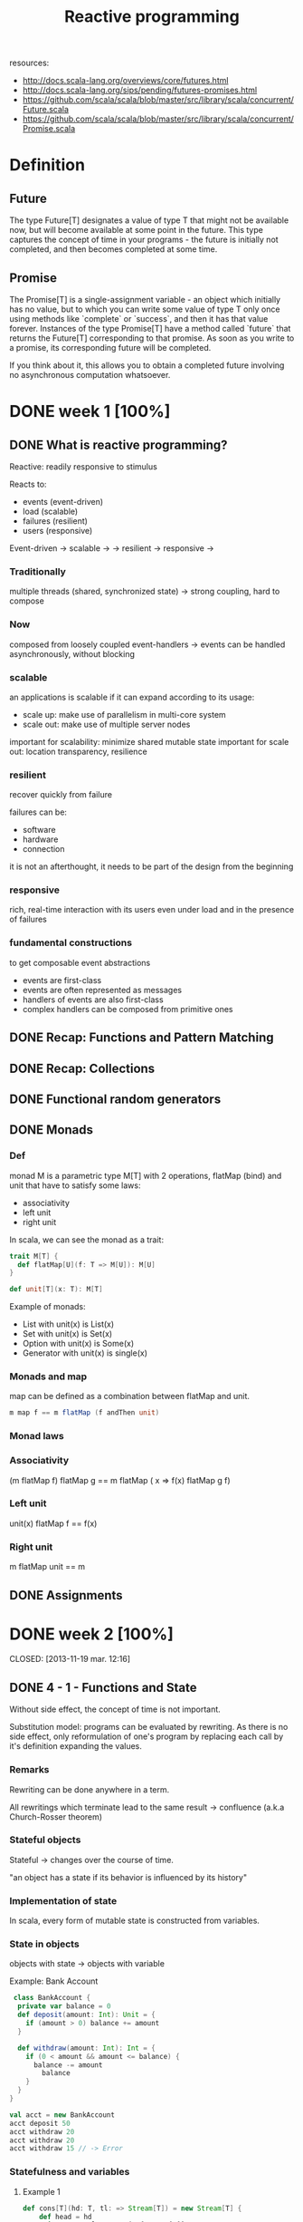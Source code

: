 #+title: Reactive programming
resources:
- http://docs.scala-lang.org/overviews/core/futures.html
- http://docs.scala-lang.org/sips/pending/futures-promises.html
- https://github.com/scala/scala/blob/master/src/library/scala/concurrent/Future.scala
- https://github.com/scala/scala/blob/master/src/library/scala/concurrent/Promise.scala

* Definition
** Future
The type Future[T] designates a value of type T that might not be available now, but will become available at some point in the future.
This type captures the concept of time in your programs - the future is initially not completed, and then becomes completed at some time.

** Promise
The Promise[T] is a single-assignment variable - an object which initially has no value, but to which you can write some value of type T only once using methods like
`complete` or `success`, and then it has that value forever.
Instances of the type Promise[T] have a method called `future` that returns the Future[T] corresponding to that promise.
As soon as you write to a promise, its corresponding future will be completed.

If you think about it, this allows you to obtain a completed future involving no asynchronous computation whatsoever.

* DONE week 1 [100%]
CLOSED: [2013-11-12 mar. 12:52]
** DONE What is reactive programming?
CLOSED: [2013-11-05 mar. 14:15]

Reactive: readily responsive to stimulus

Reacts to:
- events (event-driven)
- load (scalable)
- failures (resilient)
- users (responsive)


Event-driven -> scalable  ->
             -> resilient -> responsive
                          ->


*** Traditionally
multiple threads (shared, synchronized state) -> strong coupling, hard to compose

*** Now
composed from loosely coupled event-handlers -> events can be handled asynchronously, without blocking

*** scalable
an applications is scalable if it can expand according to its usage:
- scale up: make use of parallelism in multi-core system
- scale out: make use of multiple server nodes

important for scalability: minimize shared mutable state
important for scale out: location transparency, resilience


*** resilient
recover quickly from failure

failures can be:
- software
- hardware
- connection

it is not an afterthought, it needs to be part of the design from the beginning

*** responsive

rich, real-time interaction with its users even under load and in the presence of failures

*** fundamental constructions
to get composable event abstractions
- events are first-class
- events are often represented as messages
- handlers of events are also first-class
- complex handlers can be composed from primitive ones

** DONE Recap: Functions and Pattern Matching
CLOSED: [2013-11-05 mar. 14:16]
** DONE Recap: Collections
CLOSED: [2013-11-05 mar. 14:23]
** DONE Functional random generators
CLOSED: [2013-11-06 mer. 13:04]
** DONE Monads
CLOSED: [2013-11-10 dim. 19:19]

*** Def
monad M is a parametric type M[T] with 2 operations, flatMap (bind) and unit that have to satisfy some laws:
- associativity
- left unit
- right unit

In scala, we can see the monad as a trait:

#+begin_src scala
trait M[T] {
  def flatMap[U](f: T => M[U]): M[U]
}

def unit[T](x: T): M[T]
#+end_src

Example of monads:
- List with unit(x) is List(x)
- Set with unit(x) is Set(x)
- Option with unit(x) is Some(x)
- Generator with unit(x) is single(x)
*** Monads and map

map can be defined as a combination between flatMap and unit.

#+begin_src scala
m map f == m flatMap (f andThen unit)
#+end_src

*** Monad laws
*** Associativity

(m flatMap f) flatMap g == m flatMap ( x => f(x) flatMap g f)

*** Left unit

unit(x) flatMap f == f(x)

*** Right unit
m flatMap unit == m
** DONE Assignments
CLOSED: [2013-11-27 mer. 20:22]
* DONE week 2 [100%]

CLOSED: [2013-11-19 mar. 12:16]
** DONE 4 - 1 - Functions and State
CLOSED: [2013-11-12 mar. 13:16]
Without side effect, the concept of time is not important.

Substitution model: programs can be evaluated by rewriting.
As there is no side effect, only reformulation of one's program by replacing each call by it's definition expanding the values.

*** Remarks

Rewriting can be done anywhere in a term.

All rewritings which terminate lead to the same result -> confluence (a.k.a Church-Rosser theorem)

*** Stateful objects
Stateful -> changes over the course of time.

"an object has a state if its behavior is influenced by its history"

*** Implementation of state

In scala, every form of mutable state is constructed from variables.

*** State in objects

objects with state -> objects with variable

Example: Bank Account

#+begin_src scala
 class BankAccount {
  private var balance = 0
  def deposit(amount: Int): Unit = {
    if (amount > 0) balance += amount
  }

  def withdraw(amount: Int): Int = {
    if (0 < amount && amount <= balance) {
      balance -= amount
        balance
    }
  }
}

val acct = new BankAccount
acct deposit 50
acct withdraw 20
acct withdraw 20
acct withdraw 15 // -> Error

#+end_src

*** Statefulness and variables

**** Example 1
#+begin_src scala
def cons[T](hd: T, tl: => Stream[T]) = new Stream[T] {
    def head = hd
    private var tlOpt: Option[Stream[T]] = None
    def tail: T = tlOpt match {
      case Some(x) => x
      case None    => tlOpt = Some(tl); tail
    }
}
#+end_src

Is the result of cons a stateful object?

- No   -> if the tail is pure (without side effect), this is not.

- Yes  -> if the tail is side-effecty, tail will depend on the history so yes

**** Example2

#+begin_src scala
class BankAccountProxy(ba: BankAccount) {
  def deposit(amount: Int): Unit = ba.deposit(amount)
  def withdraw(amount: Int): Int = ba.withdraw(amount)
}
#+end_src

Are instances of BankAccountProxy stateful objects?

Yes -> same call won't result in the same result each time.

** DONE 4 - 3 - Identity and Change
CLOSED: [2013-11-12 mar. 13:31]
*** Assignment poses new problem
Assignment poses the new problem of deciding whether 2 expressions are the same.

#+begin_src scala
val x = E; val y = E; // -> safe to assume that x and y are the same (val so no assignment).
#+end_src

we could also have written:

#+begin_src scala
val x = E; val y = x;
#+end_src

-> referential transparency

*** Example

#+begin_src scala
val x = new BankAccount
val y = new BankAccount
#+end_src

Are x and y are the same?
No

*** What's "being the same"?

property of "operational equivalence" <-> x and y are operationally equivalent if no possible test can distinguish between them.

How:
- Execute multiple arbitrary definitions on both x and y and check the possible outcomes.
#+begin_src scala
val x = new BankAccount
val y = new BankAccount
f (x, y)
#+end_src

- Then execute the definitions with another sequence S obtained by replacing each x occurrence by y
#+begin_src scala
val x = new BankAccount
val y = new BankAccount
f (x, x)
#+end_src

- Then create another sequence S' by replace x by y in every sequence of S
#+begin_src scala
val x = new BankAccount
val y = new BankAccount
f (y, y)
#+end_src

- if the results are different then the expressions x and y are certainly different

- if all possible pairs of sequences (S, S') produce the same result, then x and y are the same.

*** Example

**** First round

#+begin_src scala
val x = new BankAccount
val y = new BankAccount
x deposit 30  // val res1: Int = 30
y withdraw 20 // -> error
#+end_src

**** Second
#+begin_src scala
val x = new BankAccount
val y = new BankAccount
x deposit 30  // val res1: Int = 30
x withdraw 20 // val res1: Int = 10
#+end_src

**** conclusion

The final result is different then x and y are different

*** Another Example

#+begin_src scala
val x = new BankAccount
val y = x
x deposit 30  // val res1: Int = 30
y withdraw 20 // -> error
#+end_src

Here, using the same experiment, we obtain the same result so x and y are the same.

*** Assignment and substitution model
With previous examples, we can see that the substitution model can no longer be used with assignments.

** DONE 4 - 4 - Loops
CLOSED: [2013-11-12 mar. 14:13]
With assignment, variables are enough to model all imperative programs.
Loop is an unnecessary construct.

Example of the "power" method using the useless native while operation.

*** WHILE

WHILE as a functional function:

#+begin_src scala
def WHILE(condition: => Boolean)(command: => Unit): Unit =
 if (condition) {
   command
   WHILE(condition)(command)
} else ()
#+end_src

Note:
- condition and command must be passed by name so that they're reevaluated in each iteration
- WHILE is tail-recursive so it can operate with a constant stack size

*** REPEAT

Write a function implementing a repeat loop (Repeat the command until the condition is met).

#+begin_src scala
def REPEAT(command: => Unit)(condition: => Boolean): Unit = {
  command
  if (condition) ()
  else REPEAT(command)(condition)
}
#+end_src

** DONE 4 - 5 - Extended Example - Discrete Event Simulation
CLOSED: [2013-11-12 mar. 22:54]
*** Digital circuit
It's composed of:
- wires (transport signals)
- functional components (transform signals)

based components:
- inverter - output is the inverse of its input
- AND      - output is the conjunction of the inputs
- OR       - output is the disjunction of the inputs

Other components are built by combining these base components.

/Note/
Components have a reaction time (delay). Their outputs do not change immediately after a change of their inputs.

*** Diagram - basic

[[./resources/basic-components.png]]

FIXME crop

*** Diagram - combine

[[./resources/combine-basic-in-half-adder.png]]

FIXME crop

*** Gates

#+begin_src scala
def inverter(input: Wire, output: Wire): Unit
def andGate(a1: Wire, a2: Wire, output: Wire): Unit
def orGate(o1: Wire, o2: Wire, output: Wire): Unit
#+end_src

*** Constructing Components

**** Half-adder

Definition:
s = a | b & !(a & b)
c = a & b

#+begin_src scala
def halfAdder(a: Wire, b: Wire, s: Wire, c: Wire): Unit = {
  val d = new Wire
  val e = new Wire

  orGate(a, b, d)
  andGate(a, b, c)
  inverter(c, e)
  andGate(d, e, s)
}
#+end_src

[[./resources/half-adder.png]]

**** Full-adder

composed of 2 full-adders:

#+begin_src scala
def fullAdder(a: Wire, b: Wire, cin: Wire, sum: Wire, cout: Wire): Unit = {
  val s = new Wire
  val c1 = new Wire
  val c2 = new Wire

  halfAdder(b, cin, s, c1)
  halfAdder(a, s, sum, c2)
  orGate(c1, c2, cout)
}
#+end_src

[[./resources/full-adder.png]]


**** Exercise: Mystery function

#+begin_src scala
def f(a: Wire, b: Wire, c: Wire): Unit = {
  val d, e, f, g = Wire
  inverter(a, d)
  inverter(b, e)
  andGate(a, e, f)
  andGate(b, d, g)
  orGate(f, g, c)
}
#+end_src

Question: What logical function does this program describe?

Answer: a != b (xor)

d = !a
e = !b
f = a & !b
g = b & !a
c = f | g = (a & !b) | (b & !a)

|---+---+---+--------+--------+---|
|   | a | b | a & !b | b & !a | c |
|---+---+---+--------+--------+---|
|   | 0 | 0 |      0 |      0 | 0 |
|   | 1 | 0 |      1 |      0 | 1 |
|   | 0 | 1 |      0 |      1 | 1 |
|   | 1 | 1 |      0 |      0 | 0 |
|---+---+---+--------+--------+---|

xor

** DONE 4 - 6 - Discrete Event Simulation_ API and Usage
CLOSED: [2013-11-12 mar. 23:37]
*** Discrete event Simulation
a discrete event simulator performs actions, specified by the user at a given moment.

A action is a function that does not take any parameters and which returns Unit:

#+begin_src scala
type Action = () => Unit
#+end_src

The time is simulated, it has nothing to do with actual time.

*** Simulation trait

A concrete simulation happens inside an object that inherits from the trait Simulation:

#+begin_src scala
trait Simulation {
  // return the current simulated time
  def currentTime: Int = ???
  // registers an action to perform after a certain delay (relative to currentTime)
  def afterDelay(delay: Int)(block: => Unit): Unit = ???
  // performs the simulation until there are no more actions waiting
  def run(): Unit = ???
}
#+end_src

*** Class diagram

Simulation
    |
Gates           Wire, AND, OR, INV
    |
Circuits        HA, ADDER
    |
MySimulation

*** The Wire Class
3 basic operations:

#+begin_src scala
class Wire extends Simulation {
  getSignal: Boolean
  setSignal(sig: Boolean): Unit

  // Attaches the specified procedure to the actions of the wire. All of the attached actions are executed at each change of the transported signal.
  addAction(a: Action): Unit
}
#+end_src


*** Wire implem.

#+begin_src scala
class Wire extends Simulation {
  private var sigVal = false
  private var actions: List[Action] = List()

  getSignal: Boolean = sigVal

  setSignal(sig: Boolean): Unit =
    if (s != sigVal) {
      sigVal = s
      actions foreach(_())                        // use foreach because of the signature returning Unit
    }

  addAction(a: Action): Unit = {
    actions = a :: actions
    a()
  }
}

#+end_src

*** Inverter

installing an action on its input wire.

#+begin_src scala
def inverter(input: Wire, output: Wire) = {
  def invertAction(): Unit = {
    val inputSig = input.getSignal
    afterDelay(InverterDelay) { output setSignal !inputSig }
  }

  input addAction invertAction
}
#+end_src

*** And Gate

#+begin_src scala
def andGate(in1: Wire, in2: Wire, output: Wire): Unit = {
  def andAction(): Unit = {
    val in1Sig = in1.getSignal
    val in2Sig = in2.getSignal
    afterDelay(AndGateDelay) { output setSignal (in1Sig & in2Sig) }
  }

  in1 addAction andAction
  in2 addAction andAction
}
#+end_src

*** Or Gate
#+begin_src scala
#+begin_src scala
def orGate(in1: Wire, in2: Wire, output: Wire): Unit = {
  def orAction(): Unit = {
    val in1Sig = in1.getSignal
    val in2Sig = in2.getSignal
    afterDelay(OrGateDelay) { output setSignal (in1Sig | in2Sig) }
  }

  in1 addAction orAction
  in2 addAction orAction
}

#+end_src

** DONE 4 - 7 - Discrete Event Simluation_ Implementation and Test
CLOSED: [2013-11-13 mer. 00:04]
*** Simulation trait

#+begin_src scala
trait Simulation {
  type Action = () => Unit
  case class Event(time: Int, action: Action)
  private type Agenda = List[Event]
  private var agenda: Agenda = List()
}
#+end_src

*** Handling time

*** AfterDelay implem.

#+begin_src scala
def afterDelay(delay: Int)(block: => Unit): Unit = {
  val item = Event(currentTime + delay, () => block)
  agenda = insert(agenda, item)
}

private def insert(ag: List[Event], item: Event): List[Event] = ag match {
  case first :: rest if first.time <= item.time =>
    first :: insert(rest, item)
  case _ => item :: ag
}
#+end_src


*** The Event handling Loop

#+begin_src scala
private def loop(): Unit = agenda match {
  case first :: rest =>
    agenda = rest
    curtime = first.time
    first.action()
    loop()
  case Nil =>
}
#+end_src

*** The run method

#+begin_src scala
def run(): Unit = {
  afterDelay(0) {
    println("*** simulation started, time = " + currentTime + " ***")
  }
  loop()
}
#+end_src

*** Probes

A way to examine the changes of the signals on the wires:

#+begin_src scala
def probe(name: String, Wire: Wire): Unit = {
  def probeAction(): Unit = {
    println(s"$name $currentTime value = ${wire.getSignal}")
  }
  wire addAction probeAction
}
#+end_src

*** Defining Technology-Dependent Parameters

#+begin_src scala
trait Parameters {
  def InverterDelay = 2
  def AndGateDelay = 3
  def OrGateDelay = 5
}
#+end_src

We can add another trait to the MySimulation:
#+begin_src scala
object MySimulation extends Circuits with Parameters
#+end_src

*** Circuits

#+begin_src scala
class Circuits extends {
  def half-adder...
  def full-adder...
}
#+end_src

** DONE Assignment
CLOSED: [2013-11-27 mer. 20:22]
* DONE week 3 [100%]
CLOSED: [2013-11-19 mar. 18:32]
** DONE 5 - 1 - Monads and Effects
CLOSED: [2013-11-19 mar. 09:53]
|--------------+-----------+---------------|
|              | One       | Many          |
|--------------+-----------+---------------|
| Synchronous  | Try[T]    | Iterable[T]   |
| Asynchronous | Future[T] | Observable[T] |
|--------------+-----------+---------------|

*** Simple adventure game

#+begin_src scala
trait Adventure {
  def collectCoins(): List[Coin]
  def buyTreasure(coins: List[Coin]): Treasure
}
#+end_src

No as simple as we may think since me need to deal with failure.
This does not appear when orchestrating code

*** Actions may fail

We need to add the failure.

If we look at implementation details in collectCoins and buyTreasure, we see the unhappy path.

*** Sequential composition of actions that may fail

*** Expose possibility of failure in the types, honestly

From: T => S
To: T => Try[S]

*** Making failure evident in the type

Using:
#+begin_src scala
import scala.util.{Try, Success, Failure}

abstract class Try[T]
case class Success[T](elem: T) extends Try[T]
case class Failure[T](t: Throwable) extends Try[Nothing]
#+end_src

Now the trait becomes:

#+begin_src scala
trait Adventure {
  def collectCoins(): Try[List[Coin]]
  def buyTreasure(coins: List[Coin]): Try[Treasure]
}
#+end_src

*** Dealing with failure explicitely

Code becomes uglier but it reflects the reality we ever meant:
#+begin_src scala
val adventure = Adventure()

val coins: Try[List[Coin]] = adventure.collectCoins()

val treasure: Try[Treasure] = coins match {
  case Success(cs)        => adventure.buyTreasure(cs)
  case failure@Failure(t) => failure
}
#+end_src

*** HOF to manipulate Try[T]

#+begin_src scala
def flatMap[S](f: T => Try[S]): Try[S]
def flatten[U <: Try[T]]: Try[U]
def map[S](f: T => S): Try[T]
def filter(p: T => Boolean): Try[T]
def recoverWith(f: PartialFunction[Throwable, Try[T]]): Try[T]
#+end_src

*** Monads guide you through the happy path

Try[T], a monad (has flatMap + previous rules) that handles exceptions

Effects are visible in the type.


*** Noise reduction

1. Using flatMap
#+begin_src scala
val adventure = Adventure()

val treasure: Try[Treasure] =
  adventure.collectCoins().flatMap(coins => adventure.buyTreasure(coins))
#+end_src

2. Using for-comprehension (flatMap inside :D)
#+begin_src scala
val adventure = Adventure()

val treasure: Try[Treasure] =
  for(coins <- adventure.collectCoins;
      treasure <- adventure.buyTreasure(coins)) yield treasure
#+end_src

*** HOF to manipulate Try[T]

Object companion of Try (called at construction if memory serves me well):

#+begin_src scala
object Try {
  def apply[T](r: => T): Try[T] = { // r call by name to delay the execution
    try { Success(r) }
    catch { case t => Failure(t) }
  }
}
#+end_src

Map implementation of Try:

#+begin_src scala
def map[S](f: T => S): Try[S] = this match {
  case Success(value)     => Try(f(value))
  case failure@Failure(t) => failure
}
#+end_src

Try helps in materializing the exceptions!

*** Quiz
FlatMap implementation:

#+begin_src scala
def flatMap[S](f: T => Try[S]): Try[S] = this match {
  case Success(value)     => try { f(value) } catch { case t => Failure(t) }
  case failure@Failure(t) => failure
}
#+end_src

** DONE 5 - 3 - Latency as an Effect
CLOSED: [2013-11-19 mar. 13:22]

*** A simple adventure game... is very similar to a simple network stack
#+begin_src scala
trait Socket {
  def readFromMemory(): Array[Byte]
  def sendToEurope(packet: Array[Byte]): Array[Byte]
}

val socket = new Socket()
val packet = socket.readFromMemory()
val confirmation = socket.sendToEurope(packet)
#+end_src

Side-effects apparent?

*** Timings for various operations on a typical PC on human scale
Peter Norvig's table

|-------------------------------------+------------|
| Instructions                        |  Time (ns) |
|-------------------------------------+------------|
| execute typical instruction         | 1000000000 |
| fetch from L1 cache memory          |        0.5 |
| branch misprediction                |          5 |
| fetch from L2 cache memory          |          7 |
| mutex lock/unlock                   |         25 |
| fetch from main memory              |        100 |
| send 2k bytes over 1Gbps network    |      20000 |
| read 1Mb sequentially from memory   |     250000 |
| fetch from new disk location (seek) |    8000000 |
| read 1Mb sequentially from disk     |   20000000 |
| send packet US to Europe and back   |  150000000 |
|-------------------------------------+------------|

http://norvig.com/21-days.html#answers
*** Sequential composition of actions that take time
#+begin_src scala
val socket = new Socket()
val packet = socket.readFromMemory()
// block for 50,000 ns
// only continues if no exception

val confirmation = socket.sendToEurope(packet)
// block for 150,000,000 ns
// only continues if no exception
#+end_src

but what does 50,000 ns represent in human term?

*** Convert using Norvig's table

Let's convert those ns into second.
This is not the reality!

 |-------------------------------------+------------|
 | Instructions                        | Time       |
 |-------------------------------------+------------|
 | execute typical instruction         | 1          |
 | fetch from L1 cache memory          | 0.5s       |
 | branch misprediction                | 5s         |
 | fetch from L2 cache memory          | 7s         |
 | mutex lock/unlock                   | 0.5m       |
 | fetch from main memory              | 1.5m       |
 | send 2k bytes over 1Gbps network    | 5.5h       |
 | read 1Mb sequentially from memory   | 3d         |
 | fetch from new disk location (seek) | 13w        |
 | read 1Mb sequentially from disk     | 6.5 months |
 | send packet US to Europe and back   | 5y         |
 |-------------------------------------+------------|

#+begin_src scala
val socket = new Socket()
val packet = socket.readFromMemory()
// block for 3 days
// only continues if no exception

val confirmation = socket.sendToEurope(packet)
// block for 5 years
// only continues if no exception
#+end_src

This is huge!


*** Monads guide you through the happy path

Future[T] a monad that handles exception and latency

*** Futures asynchronously notify consumers

Futures are computation that completes on the future.

#+begin_src scala
import scala.concurrent._
import scala.concurrent.ExecutionContext.Implicits.global

trait Future[T] {
  def onComplete(callback: Try[T] => Unit)
    (implicit executor: ExecutionContext): Unit
}
#+end_src

NB: The execution context will remain implicit as this is not necessary to understand futures.

*** Futures alternative designs

#+begin_src scala
trait Future[T] {
  def onComplete(success: T => Unit, failed: Throwable => Unit)
    (implicit executor: ExecutionContext): Unit

  def onComplete(callback: Observer[T]): Unit
}

trait Observer[T] {
  def onNext(value: T): Unit
  def onError(error: Throwable): Unit
}
#+end_src

*** Futures asynchronously notify consumers

#+begin_src scala
trait Socket {
  def readFromMemory(): Future[Array[Byte]]
  def sendToEurope(packet: Array[Byte]): Future[Array[Byte]]
}
#+end_src

If you know the computation will take a long time, always make your method return a future.

*** Send packets using futures I

Impact on the code obviously.

#+begin_src scala
val socket = Socket()

val packet: Future[Array[Byte]] = socket.readFromMemory()

val confirmation: Future[Array[Byte]] =
  packet onComplete {
    case Success(p) => socket.sendToEurope(p)
    case Failure(t) => ...
}
#+end_src
This does not work

*** Send packets using futures II

Impact on the code obviously.

#+begin_src scala
val socket = Socket()

val packet: Future[Array[Byte]] = socket.readFromMemory()

packet onComplete {
  case Success(p) =>
    val confirmation: Future[Array[Byte]] = socket.sendToEurope(p)
  case Failure(t) => ...
}
#+end_src

This does work but this can lead to spaghetti code!
CARNAGE!

Isn't there a better way?

*** Creating Futures

Starts an async computation and returns a future object to which you can suscribe to be notified when the future completes

Companion object for Future:
#+begin_src scala
Object Future {
  def apply(body: => T)
   (implicit context: ExecutionContext): Future[T]
}
#+end_src

*** Creating Futures
#+begin_src scala
import scala.concurrent.ExecutionContext.Implicits.global
import akka.serializer._

val memory = Queue[EMailMessage](
  EMailMessage(from = "Erik", to = "Roland"),
  EMailMessage(from = "Martin", to = "Erik"),
  EMailMessage(from = "Roland", to = "Martin"),
  ...

def readFromMemory(): Future[Array[Byte]] = Future {
  val email = queue.dequeue()
  val serializer = serialization.findSerializerFor(email)
  serializer.toBinary(email)
}
#+end_src

*** Quiz

#+begin_src scala
import scala.concurrent.ExecutionContext.Implicits.global

val packet: Future[Array[Byte]] = socket.readFromMemory()

packet.onSuccess {
  case bs => socket.sendToEurope(p)
}

packet.onSuccess {
  case bs => socket.sendToEurope(p)
}
#+end_src

How many messages remains in the e-mail queue? 3, 2, 1, or 0
-> 2

** DONE 5 - 4 - Combinators on Futures
CLOSED: [2013-11-19 mar. 14:03]

*** Futures recap
Future is a monad (flatMap in implem.)

#+begin_src scala
trait Awaitable[T] extends AnyRef {
  abstract def ready(atMost: Duration): Unit
  abstract def result(atMost: Duration): T
}

trait Future[T] extends Awaitable[T] {
  def filter(p: T => Boolean): Future[T]
  def flatMap[S](f: T => Future[S]): Future[U]
  def map[S](f: T => S): Future[S]
  def recoverWith(f: PartialFunction[Throwable, Future[T]]): Future[T]
}

object Future {
  def apply[T](body: => T): Future[T]
}
#+end_src

*** Sending packets using features

THE MESS:
#+begin_src scala
val socket = Socket()

val packet: Future[Array[Byte]] = socket.readFromMemory()

packet onComplete {
  case Success(p) =>
    val confirmation: Future[Array[Byte]] = socket.sendToEurope(p)
  case Failure(t) => ...
}
#+end_src

*** FlatMap to the rescue

#+begin_src scala
val socket = Socket()

val packet: Future[Array[Byte]] = socket.readFromMemory()

val confirmation: Future[Array[Byte]] = packet.flatMap(p => socket.sendToEurope(p))
#+end_src

In scala, flatMap is the hero of every monad.

*** Sending packets using futures under the covers

#+begin_src scala
import scala.concurrent.ExecutionContext.Implicits.global
import scala.imaginary.Http._

object Http {
  def apply(url: URL, req: Request): Future[Response] =
   // runs the http request asynchronously
}

def sendToEurope(packet: Array[Byte]): Future[Array[Byte]] =
  Http.url(URL("mail.server.eu"), Request(packet))
    .filter(response => response.isOK)
    .map(response => response.toByteArray)
#+end_src

Code seems nice but can still break at some point.

*** Sending packets using futures robustly (?)

#+begin_src scala
def sendTo(url: URL, packet: Array[Byte]): Future[Array[Byte]] =
  Http.url(url, Request(packet))
    .filter(response => response.isOK)
    .map(response => response.toByteArray)

def sendToAndBackup(packet: Array[Byte]): Future[(Array[Byte], Array[Byte])] = {
  val europeConfirm = sendTo(mailServer.europe, packet)
  val usaConfirm = sendTo(mailServer.usa, packet)
  europeConfirm.zip(usaConfirm)
}
#+end_src

Not more robust.

*** Send packets using futures robustly

- recover: If future has failed, you can return the throwable containing the error.
#+begin_src scala
def recover(f: PartialFunction[Throwable, T]): Future[T]
#+end_src

- recoverWith: If the future fails, try the second future as fallback.
#+begin_src scala
def recoverWith(f: PartialFunction[Throwable, Future[T]]): Future[T]
#+end_src

*** Send packets using futures robustly

n#+begin_src scala
def sendTo(url: URL, packet: Array[Byte]): Future[Array[Byte]] =
  Http.url(url, Request(packet))
    .filter(response => response.isOK)
    .map(response => response.toByteArray)

def sendToSafe(packet: Array[Byte]): Future[(Array[Byte], Array[Byte])] =
  sendTo(mailServer.europe, packet) recoverWith {
    case europeError => sendTo(mailServer.usa, packet) recover {
      case usaError => usaError.getMessage.toByteArray
    }
  }

#+end_src

Not good yet, because we receive the confirmation from usa even for europe.

*** Better recovery with less matching

#+begin_src scala
def sendToSafe(packet: Array[Byte]): Future[(Array[Byte], Array[Byte])] =
  sendTo(mailServer.europe, packet) fallbackTo {
    sendTo(mailServer.usa, packet)
  } recover {
      case europeError => europeError.getMessage.toByteArray
    }
  }

def fallbackTo(that: => Future[T]): Future[T] =
  //... if 'this' future fails take the successful result of 'that' future
  //... if 'that' future fails too, take the error of 'this' future
#+end_src


*** Fallback implementation

#+begin_src scala
def sendToSafe(packet: Array[Byte]): Future[(Array[Byte], Array[Byte])] =
  sendTo(mailServer.europe, packet) fallbackTo {
    sendTo(mailServer.usa, packet)
  } recover {
      case europeError => europeError.getMessage.toByteArray
    }
  }

def fallbackTo(that: => Future[T]): Future[T] =
  this recoverWith {
    case _ => that recoverWith { case _ => this }
  }

#+end_src

*** Quiz

#+begin_src scala
object Try {
  def apply(f: Future[T]): Future[Try[T]] = ...
}
#+end_src

What's the correct implementation?

#+begin_src scala
object Try {
  def apply(f: Future[T]): Future[Try[T]] =
    f map { x => Success(s) } recover { case t => Failure(t) }
}
#+end_src

*** Asynchronous where possible, blocking where necessary

#+begin_src scala
trait Awaitable[T] extends AnyRef {
  abstract def ready(atMost: Duration): Unit
  abstract def result(atMost: Duration): T
}
#+end_src

Beware with this trait, we can get out of the monad world => DANGEROUS

Never block if unnecessary

*** Asynchronous where possible, blocking where necessary

#+begin_src scala
val socket = Socket()

val packet: Future[Array[Byte]] = socket.readFromMemory()

val confirmation: Future[Array[Byte]] =
  packet.flatMap(socket.sendToSafe(_))

val c = Await.result(confirmation, 2 seconds)
println(c.toText)

#+end_src

*** Duration

#+begin_src scala
import scala.language.postfixOps

object Duration {
  def apply(length: Long, unit: TimeUnit): Duration
}

val fiveYears = 1826 minutes
#+end_src

** DONE 5 - 5 - Composing Futures
CLOSED: [2013-11-19 mar. 14:44]
*** FlatMap
*** Comprehensions
#+begin_src scala
val socket = Socket()
val confirmation: Future[Array[Byte]] = for {
  packet <- socket.readFromMemory()
  confirmation <- socket.sendToSafe(packet)
} yield confirmation
#+end_src
*** Retrying to send

#+begin_src scala
def retry(noTimes: Int)(block: => Future[T]): Future[T] =
  // retry successfully completing block at most noTimes
  // and give up after that
#+end_src

*** Retrying to send implem.
#+begin_src scala
def retry(noTimes: Int)(block: => Future[T]): Future[T] =
  if (noTimes == 0)
    Future.failed(new Exception("sorry"))
  else
    block fallbackTo retry(noTimes - 1)(block)
#+end_src

Try to avoid recursion and use a more higher level approach (fold)

*** Folding lists

"Northern wind comes from the North" (Richard Bird)

Right comes from the right
#+BEGIN_QUOTE
List(a, b, c).foldRight(e)(f) <=> f(a, f(b, f(c, e)))
#+END_QUOTE

Left comes from the left
#+BEGIN_QUOTE
List(a, b, c).foldLeft(e)(f) <=> f(f(f(e, a), b), c)
#+END_QUOTE

*** Retrying to send implem. using foldLeft pattern
#+begin_src scala
def retry(noTimes: Int)(block: => Future[T]): Future[T] = {
  val ns: Iterator[Int] = (1 to noTimes).iterator
  val attempts: Iterator[Future[T]] = ns.map(_ => () => block)
  val failed = Future.failed(new Exception("sorry"))

  attempts.foldLeft(failed)((a, block) => a recoverWith { block() })
}
#+end_src

*** Retrying to send implem. using foldRight pattern

#+begin_src scala
def retry(noTimes: Int)(block: => Future[T]): Future[T] = {
  val ns: Iterator[Int] = (1 to noTimes).iterator
  val attempts: Iterator[Future[T]] = ns.map(_ => () => block)
  val failed = Future.failed(new Exception("sorry"))

  attempts.foldRight(() => failed)((block, a) => block() fallbackTo { a() })
}
#+end_src

This is COMPLICATED code => not good

We need to write baby code.
Needs to be intuitive

*** Making effects implicit

We want to render the effects implicit here:

From:
T => Future[S]
to:
T => Try[S]
or even:
T => S

*** Async await magic
#+begin_src scala
import scala.async.Async._

def async[T](body: => T)
  (implicit context: ExecutionContext): Future[T]

def await[T](future: Future[T]): T
#+end_src

This way, we can use an async code which contains a more natural and regular code to read which is Asynchronous.

#+begin_src scala
async {
  // "normal" code
}
#+end_src

*** Async, the small print

Some illegal uses:
- await requires a directly-enclosing async (await must not be used inside a closure nested within an async block, or inside a nested object, trait or class)
- await must not be used inside an expression passed as argument to a by-name parameter
- not be used inside a Boolean short-circuit argument
- return expressions are illegal inside an async block
- Await should not be used under a try/catch

*** Retrying to send using await

#+begin_src scala
def retry(noTimes: Int)(block: => Future[T]): Future[T] = async {
  var i = 0
  var result: Try[T] = Failure(new Exception("sorry"))
  while (i < noTimes && result.isFailure) {
    result = await { Try(block) }
    i += 1
  }
  result.get
}
#+end_src

Erik Mejer: "Sometimes, using an imperative style is the more natural way"...

*** Reimplementing filter using await

#+begin_src scala
def filter(p: T => Boolean): Future[T] = async {
  val x = await { this }
  if (!p(x)) throw new NoSuchElementException()
  else x
}
#+end_src

*** Quiz

Recall:

#+begin_src scala
def async[T](body: => T)
  (implicit context: ExecutionContext): Future[T]

def await[T](future: Future[T]): T
#+end_src

flatMap using async/await
#+begin_src scala
def flatMap[S](f: T => Future[S]): Future[S] = ...
#+end_src

Answer:

#+begin_src scala
def flatMap[S](f: T => Future[S]): Future[S] = async {
  await {
    f( await { this } )
  }
}
#+end_src

Checking the type:
await { this }: Future[T] => T
f             : T => Future[S]
await         : S
async         : Future[S]

*** Reimplementing filter on Future[T]

#+begin_src scala
def filter(pred: T => Boolean): Future = {
  val p = Promise[T]()

  this onComplete {
    case Failure(e) => p.failure(e)
    case Success(x) => if (!pred(e)) p.failure(new NoSuchElementException())
                       else p.success(x)
  }
  p.future
}
#+end_src

** DONE 5 - 6 - Promises, promises, promises
CLOSED: [2013-11-19 mar. 18:32]
*** Promises

A Promise contains a Future.

When creating the promise, you can take the future out of the promise.
And the future will be notified (its callback will be called) whenever you call complete on the promise!!!

#+begin_src scala
trait Promise[T] {
  ...
  def future: Future[T]
  def complete(result: Try[T]): Unit
  def tryComplete(result: Try[T]): Boolean
  ...
}

trait Future[T] {
  ...
  def onCompleted(f: Try[T] => Unit): Unit
  ...
}
#+end_src

Note:
- Think of the promise as a mailbox.

- A future is idempotent
- you can call complete on promise only once (otherwise, "complete" will throw)
- you can only complete a promise once
- "tryComplete" will return true once and false the other time

*** Racing
#+begin_src scala
import scala.concurrent.ExecutionContext.Implicits.global

def race[T](left: Future[T], right: Future[T]): Future[T] = {
  val p = Promise[T]()
  left onComplete { p.tryComplete(_) }
  right onComplete { p.tryComplete(_) }
  p.future
}
#+end_src

The first future that completes will run the race by setting the value of the future p.

*** Simpler helper methods

#+begin_src scala
def success(value: T): Unit = this.complete(Success(value))

def failure(t: Throwable): Unit = this.complete(Failure(t))
#+end_src

*** Reimplementing filter on Future[T]

#+begin_src scala
def filter(pred: T => Boolean): Future = {
  val p = Promise[T]()

  this onComplete {
    case Failure(e) => p.failure(e)
    case Success(x) => if (!pred(e)) p.failure(new NoSuchElementException())
                       else p.success(x)
  }
  p.future
}
#+end_src

*** Reimplementing zip using Promises

#+begin_src scala
def zip[S, R](that: Future[S], f: (T, S) => R): Future[R] = {
  val p = Promise[R]()

  this onComplete {
    case Failure(e) => p.failure(e)
    case Success(x) => that onComplete {
        case Failure(e) => p.failure(e)
        case Success(y) => p.success(f(x,y))
      }
  }
  p.future
}
#+end_src

Imbrication is not that beautiful.

*** Reimplementing zip with await

#+begin_src scala
def zip[S, R](p: Future[S], f: (T, S) => R): Future[R] = async {
  f(await { this }, await { that })
}
#+end_src

Using async/await permits to concentrate on the essence of what we want to implement.

*** Implement sequence with Promise
#+begin_src scala
def sequence[T](fs: List[Future[T]]): Future[List[T]] = {
  val successful = Promise[List[T]]()
  fs.foldRight(successful.future) {
    (f, acc) => for { x <- f; xs <- acc } yield x :: xs
  }
}
#+end_src

This is hairy!

*** Implement sequence with await

#+begin_src scala
def sequence[T](fs: List[Future[T]]): Future[List[T]] = async {
  var _fs = fs
  val r = ListBuffer[T]()

  while(_fs != Nil) {
    r += await { _fs.head }
    _fs = _fs.tail
  }
  f.result
}
#+end_src

this is "mapM".
** DONE Assignment
CLOSED: [2013-11-27 mer. 20:21]
* DONE week 4 [100%]
CLOSED: [2013-12-01 dim. 14:32]
** DONE 6 - 1 - From Futures to Observables
CLOSED: [2013-11-27 mer. 20:23]
** DONE 6 - 2 - Basic Combinators on Observable Collections
CLOSED: [2013-11-27 mer. 20:23]
** DONE 6 - 3 - Subscriptions
CLOSED: [2013-11-27 mer. 20:23]
** DONE 6 - 4 - Creating Rx Streams
CLOSED: [2013-11-27 mer. 21:46]
** DONE 6 - 5 - Schedulers I (Optional)
CLOSED: [2013-11-27 mer. 21:46]
** DONE 6 - 6 - Schedulers II (Optional)
CLOSED: [2013-11-27 mer. 22:07]
** DONE assignment
CLOSED: [2013-12-01 dim. 14:32]
* DONE week 5 [60%]
CLOSED: [2013-12-08 dim. 17:54]
** DONE 7 - 1 - Introduction_ Why Actors
CLOSED: [2013-12-03 mar. 20:50]
** DONE 7 - 2 - The Actor Model (13_43).mp4
CLOSED: [2013-12-03 mar. 20:50]
** DONE 7 - 3 - Message Processing Semantics (27_28).mp4
CLOSED: [2013-12-03 mar. 20:50]
** DONE 7 - 4 - Designing Actor Systems (38_43).mp4
CLOSED: [2013-12-03 mar. 20:50]

*** Web Crawler

**** Client - bad implem:
#+begin_src scala
package concurrency.actor

import com.ning.http.client.AsyncHttpClient

object WebClient {
  private val client = new AsyncHttpClient

  case class BadStatus(status: Int) extends RuntimeException

  def get(url: String) = {
    val response = client.prepareGet(url).execute().get
    if (response.getStatusCode < 400)
      response.getResponseBodyExcerpt(131072)
    else
      throw new BadStatus(response.getStatusCode)
  }
}
#+end_src

Bad implem:
- blocking by waiting the response of the http request
- during this blocing time, the actor is deaf to other request.
- no cancellation
- 1 thread (which is a limited resource) -> HEAVY

**** Improved version using futures
#+begin_src scala
package concurrency.actor

import scala.concurrent.Future
import com.ning.http.client.AsyncHttpClient
import scala.concurrent.Promise
import java.util.concurrent.Executor

object WebClient {
  private val client = new AsyncHttpClient

  case class BadStatus(status: Int) extends RuntimeException

  def get(url: String)(implicit exec: Executor): Future[String]  = {
    val f = client.prepareGet(url).execute()
    val p = Promise[String]()
    f.addListener(new Runnable {
                    def run = {
                      val response = f.get
                      if (response.getStatusCode < 400)
                        p.success(response.getResponseBodyExcerpt(131072))
                      else
                        p.failure(BadStatus(response.getStatusCode))
                    }
                  }, exec)
    p.future
  }

  def shutdown(): Unit = client.close()
}

object webClientTryout extends Application {
  import scala.concurrent.ExecutionContext.Implicits.global

  val url = "http://www.google.fr"
  WebClient get url map println foreach (_ => WebClient.shutdown())
}
#+end_src


*** Getter

**** Compute links
#+begin_src scala
package concurrency.actor

object Getter {
  val A_TAG = "(?i)<a ([^>]+)>.+?</a>".r
  val HREF_ATTR = """\s*(?i)href\s*=\s*(?:"([^"]*)"|'([^']*)'|([^'">\s]+))\s*""".r

  def findLinks(body: String): Iterator[String] = {
    for {
      anchor <- A_TAG.findAllMatchIn(body)
      HREF_ATTR(dquot, quot, bare) <- anchor.subgroups
    } yield if (dquot != null) dquot
    else if (quot != null) quot
    else bare
  }
}

object GetterTryout extends Application {
  val bodyToParse1 = """<a class=gb1 href="http://www.google.fr/imghp?hl=fr&tab=wi">Images</a> <a class=gb1 href="http://maps.google.fr/maps?hl=fr&tab=wl">Maps</a> <a class=gb1 href="https://play.google.com/?hl=fr&tab=w8">Play</a> <a class=gb1 href="http://www.youtube.com/?gl=FR&tab=w1">YouTube</a>"""

  Getter.findLinks(bodyToParse1) foreach println // prints nothing, the class attribute does not pass

  val bodyToParse2 = """<a href="http://www.google.fr/imghp?hl=fr&tab=wi">Images</a> <a href="http://maps.google.fr/maps?hl=fr&tab=wl">Maps</a> <a href="https://play.google.com/?hl=fr&tab=w8">Play</a> <a href="http://www.youtube.com/?gl=FR&tab=w1">YouTube</a>"""

  Getter.findLinks(bodyToParse2) foreach println // prints the links

  val bodyToParse3 = """<a href="link1">Images</a> <a href="link2">Maps</a> <a href="link3">Play</a> <a href="link4">YouTube</a>"""

  Getter.findLinks(bodyToParse3) foreach println // prints the links

}
#+end_src


*** Controller
#+begin_src scala
package concurrency.actor

import akka.actor.{Actor, Props, ActorRef, ReceiveTimeout}
import scala.concurrent.duration._

object Controller {
  case class Check(link: String, depth: Int)
  case class Result(cache: Set[String])
}

/** Class in charge of spawning Getter to retrieve url's content.
  */
class Controller extends Actor {
  import Controller._

  context.setReceiveTimeout(10.seconds)// limit the waiting time by 10 seconds

  var cache = Set.empty[String]
  var children = Set.empty[ActorRef]

  def receive = {
    case Check(url, depth) =>
      if(!cache(url) && depth > 0) // spawn a new Getter in charge of retrieving the url's content
        children += context.actorOf(Props(new Getter(url, depth - 1)))
      cache += url
    case Getter.Done       => //
      children -= sender
      if (children.isEmpty) context.parent ! Result(cache) // computation done, we send the result to the caller
    case ReceiveTimeout    => // this way, we do not wait too long and be able to send a stop all to every Getter spawned
      children foreach(_ ! Getter.Abort)
  }
}
#+end_src


*** Receptionist

#+begin_src scala
package concurrency.actor

import akka.actor.{Actor, ActorRef, Props}

object Receptionist {
  private case class Job(client: ActorRef, url: String)
  case class Get(url: String)
  case class Result(url: String, links: Set[String])
  case class Failed(url: String)
}

class Receptionist extends Actor {
  import Receptionist._

  def receive = waiting

  /** Waiting for some action
    * Get(url)
    */
  val waiting: Receive = {
    // First reception of a Get, we enqueue our first job
    case Get(url) =>
      context.become(runNext(Vector(Job(sender, url))))
  }

  def running(queue: Vector[Job]): Receive = {
    // Reception of a new Get(url), we enqueue another job for the url
    case Get(url)                 =>
      context.become(enqueueJob(queue, Job(sender, url)))

    case Controller.Result(links) =>
      val Job(client, url) = queue.head
      client ! Result(url, links)
      context.stop(sender)
      context.become(runNext(queue.tail))
  }

  var reqNo = 0
  def runNext(queue: Vector[Job]): Receive = {
    reqNo += 1
    if (queue.isEmpty) waiting
    else {
      val controller = context.actorOf(Props[Controller], s"crawlerController$reqNo")
      controller ! Controller.Check(queue.head.url, 2)
      running(queue)
    }
  }

  def enqueueJob(queue: Vector[Job], job: Job): Receive = {
    if (queue.size > 3) {
      sender ! Failed(job.url)
      running(queue)
    } else {
      running(queue :+ job)
    }
  }

}
#+end_src

** DONE 7 - 5 - Testing Actor Systems (17_16).mp4
CLOSED: [2013-12-03 mar. 20:50]
** DONE assignment
CLOSED: [2013-12-08 dim. 17:54]
* IN-PROGRESS week 6 [0%]
** TODO 10 - 1 - Failure Handling with Actors
** TODO 10 - 2 - Lifecycle Monitoring and the Error Kernel
** TODO 10 - 3 - Persistent Actor State
** TODO Assignment
* TODO week 7 [0%]
